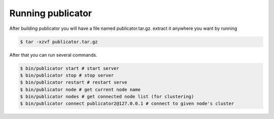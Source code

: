 Running publicator
==================

After building publicator you will have a file named publicator.tar.gz. extract it anywhere you want by running

.. code-block:: bash

   $ tar -xzvf publicator.tar.gz

After that you can run several commands.

.. code-block:: bash

   $ bin/publicator start # start server
   $ bin/publicator stop # stop server
   $ bin/publicator restart # restart serve
   $ bin/publicator node # get current node name
   $ bin/publicator nodes # get connected node list (for clustering)
   $ bin/publicator connect publicator2@127.0.0.1 # connect to given node's cluster
